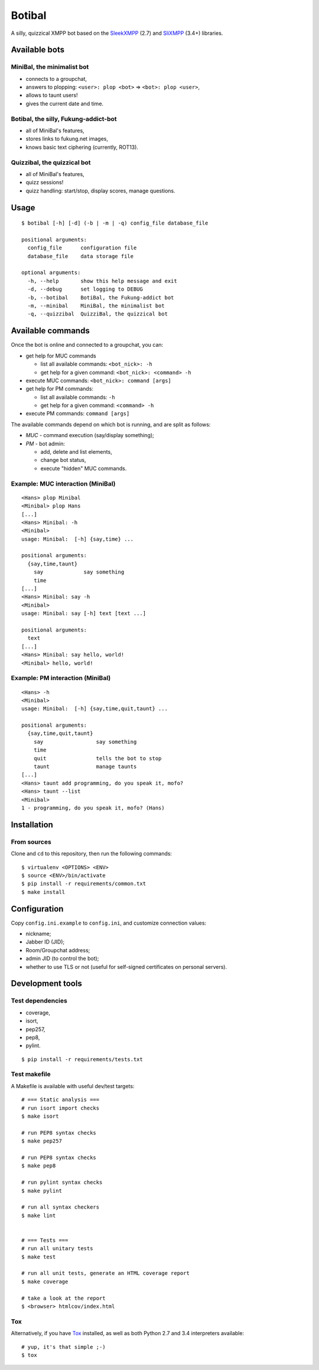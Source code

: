 Botibal
=======

.. image:: https://img.shields.io/travis/virtualtam/botibal/master.svg
   :target: http://travis-ci.org/virtualtam/botibal
   :alt: Travis build status

.. image:: https://img.shields.io/pypi/v/botibal.svg
   :target: https://pypi.python.org/pypi/botibal
   :alt: PyPI package

A silly, quizzical XMPP bot based on the `SleekXMPP`_ (2.7) and
`SliXMPP`_ (3.4+) libraries.

.. _SleekXMPP: https://github.com/fritzy/SleekXMPP
.. _SliXMPP: https://dev.louiz.org/projects/slixmpp

Available bots
--------------

MiniBal, the minimalist bot
^^^^^^^^^^^^^^^^^^^^^^^^^^^

* connects to a groupchat,
* answers to plopping: ``<user>: plop <bot>`` => ``<bot>: plop <user>``,
* allows to taunt users!
* gives the current date and time.

Botibal, the silly, Fukung-addict-bot
^^^^^^^^^^^^^^^^^^^^^^^^^^^^^^^^^^^^^

* all of MiniBal's features,
* stores links to fukung.net images,
* knows basic text ciphering (currently, ROT13).

Quizzibal, the quizzical bot
^^^^^^^^^^^^^^^^^^^^^^^^^^^^

* all of MiniBal's features,
* quizz sessions!
* quizz handling: start/stop, display scores, manage questions.

Usage
-----

::

    $ botibal [-h] [-d] (-b | -m | -q) config_file database_file
    
    positional arguments:
      config_file      configuration file
      database_file    data storage file
      
    optional arguments:
      -h, --help       show this help message and exit
      -d, --debug      set logging to DEBUG
      -b, --botibal    BotiBal, the Fukung-addict bot
      -m, --minibal    MiniBal, the minimalist bot
      -q, --quizzibal  QuizziBal, the quizzical bot

Available commands
------------------

Once the bot is online and connected to a groupchat, you can:

* get help for MUC commands

  * list all available commands:
    ``<bot_nick>: -h``
  * get help for a given command:
    ``<bot_nick>: <command> -h``

* execute MUC commands:
  ``<bot_nick>: command [args]``
* get help for PM commands:

  * list all available commands:
    ``-h``
  * get help for a given command:
    ``<command> -h``

* execute PM commands:
  ``command [args]``

The available commands depend on which bot is running, and are split as follows:

* *MUC* - command execution (say/display something);
* *PM* - bot admin:

  * add, delete and list elements,
  * change bot status,
  * execute "hidden" MUC commands.

Example: MUC interaction (MiniBal)
^^^^^^^^^^^^^^^^^^^^^^^^^^^^^^^^^^

::

   <Hans> plop Minibal
   <Minibal> plop Hans
   [...]
   <Hans> Minibal: -h
   <Minibal> 
   usage: Minibal:  [-h] {say,time} ...
   
   positional arguments:
     {say,time,taunt}
       say             say something
       time
   [...]
   <Hans> Minibal: say -h
   <Minibal> 
   usage: Minibal: say [-h] text [text ...]
   
   positional arguments:
     text
   [...]
   <Hans> Minibal: say hello, world!
   <Minibal> hello, world!

Example: PM interaction (MiniBal)
^^^^^^^^^^^^^^^^^^^^^^^^^^^^^^^^^

::

   <Hans> -h
   <Minibal> 
   usage: Minibal:  [-h] {say,time,quit,taunt} ...
   
   positional arguments:
     {say,time,quit,taunt}
       say                 say something
       time
       quit                tells the bot to stop
       taunt               manage taunts
   [...]
   <Hans> taunt add programming, do you speak it, mofo?
   <Hans> taunt --list
   <Minibal>
   1 - programming, do you speak it, mofo? (Hans)

Installation
------------

From sources
^^^^^^^^^^^^

Clone and ``cd`` to this repository, then run the following commands:

::

   $ virtualenv <OPTIONS> <ENV>
   $ source <ENV>/bin/activate
   $ pip install -r requirements/common.txt
   $ make install

Configuration
-------------

Copy ``config.ini.example`` to ``config.ini``, and customize connection
values:

* nickname;
* Jabber ID (JID);
* Room/Groupchat address;
* admin JID (to control the bot);
* whether to use TLS or not (useful for self-signed certificates on personal servers).

Development tools
-----------------

Test dependencies
^^^^^^^^^^^^^^^^^

* coverage,
* isort,
* pep257,
* pep8,
* pylint.

::

   $ pip install -r requirements/tests.txt


Test makefile
^^^^^^^^^^^^^

A Makefile is available with useful dev/test targets:

::

   # === Static analysis ===
   # run isort import checks
   $ make isort
   
   # run PEP8 syntax checks
   $ make pep257
   
   # run PEP8 syntax checks
   $ make pep8
   
   # run pylint syntax checks
   $ make pylint
   
   # run all syntax checkers
   $ make lint


   # === Tests ===
   # run all unitary tests
   $ make test
   
   # run all unit tests, generate an HTML coverage report
   $ make coverage

   # take a look at the report
   $ <browser> htmlcov/index.html

Tox
^^^

Alternatively, if you have
`Tox`_ installed, as well as
both Python 2.7 and 3.4 interpreters available:

::

  # yup, it's that simple ;-)
  $ tox

.. _Tox: http://tox.readthedocs.org/en/latest/
